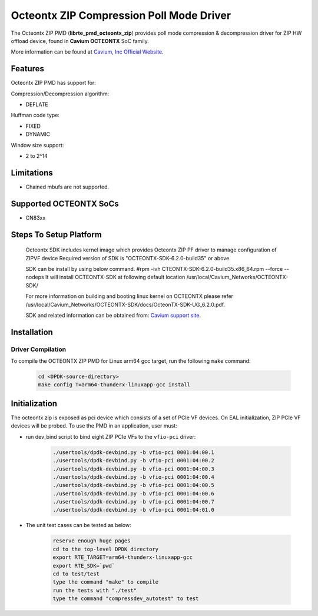 ..  SPDX-License-Identifier: BSD-3-Clause
    Copyright(c) 2018 Cavium Networks.

Octeontx ZIP Compression Poll Mode Driver
=========================================

The Octeontx ZIP PMD (**librte_pmd_octeontx_zip**) provides poll mode
compression & decompression driver for ZIP HW offload device, found in
**Cavium OCTEONTX** SoC family.

More information can be found at `Cavium, Inc Official Website
<http://www.cavium.com/OCTEON-TX_ARM_Processors.html>`_.

Features
--------

Octeontx ZIP PMD has support for:

Compression/Decompression algorithm:

* DEFLATE

Huffman code type:

* FIXED
* DYNAMIC

Window size support:

* 2 to 2^14

Limitations
-----------

* Chained mbufs are not supported.

Supported OCTEONTX SoCs
-----------------------

- CN83xx

Steps To Setup Platform
-----------------------

   Octeontx SDK includes kernel image which provides Octeontx ZIP PF
   driver to manage configuration of ZIPVF device
   Required version of SDK is "OCTEONTX-SDK-6.2.0-build35" or above.

   SDK can be install by using below command.
   #rpm -ivh CTEONTX-SDK-6.2.0-build35.x86_64.rpm --force --nodeps
   It will install OCTEONTX-SDK at following default location
   /usr/local/Cavium_Networks/OCTEONTX-SDK/

   For more information on building and booting linux kernel on OCTEONTX
   please refer /usr/local/Cavium_Networks/OCTEONTX-SDK/docs/OcteonTX-SDK-UG_6.2.0.pdf.

   SDK and related information can be obtained from: `Cavium support site <https://support.cavium.com/>`_.

Installation
------------

Driver Compilation
~~~~~~~~~~~~~~~~~~

To compile the OCTEONTX ZIP PMD for Linux arm64 gcc target, run the
following ``make`` command:

   .. code-block:: console

      cd <DPDK-source-directory>
      make config T=arm64-thunderx-linuxapp-gcc install


Initialization
--------------

The octeontx zip is exposed as pci device which consists of a set of
PCIe VF devices. On EAL initialization, ZIP PCIe VF devices will be
probed. To use the PMD in an application, user must:

* run dev_bind script to bind eight ZIP PCIe VFs to the ``vfio-pci`` driver:

   .. code-block:: console

      ./usertools/dpdk-devbind.py -b vfio-pci 0001:04:00.1
      ./usertools/dpdk-devbind.py -b vfio-pci 0001:04:00.2
      ./usertools/dpdk-devbind.py -b vfio-pci 0001:04:00.3
      ./usertools/dpdk-devbind.py -b vfio-pci 0001:04:00.4
      ./usertools/dpdk-devbind.py -b vfio-pci 0001:04:00.5
      ./usertools/dpdk-devbind.py -b vfio-pci 0001:04:00.6
      ./usertools/dpdk-devbind.py -b vfio-pci 0001:04:00.7
      ./usertools/dpdk-devbind.py -b vfio-pci 0001:04:01.0

* The unit test cases can be tested as below:

   .. code-block:: console

      reserve enough huge pages
      cd to the top-level DPDK directory
      export RTE_TARGET=arm64-thunderx-linuxapp-gcc
      export RTE_SDK=`pwd`
      cd to test/test
      type the command "make" to compile
      run the tests with "./test"
      type the command "compressdev_autotest" to test
